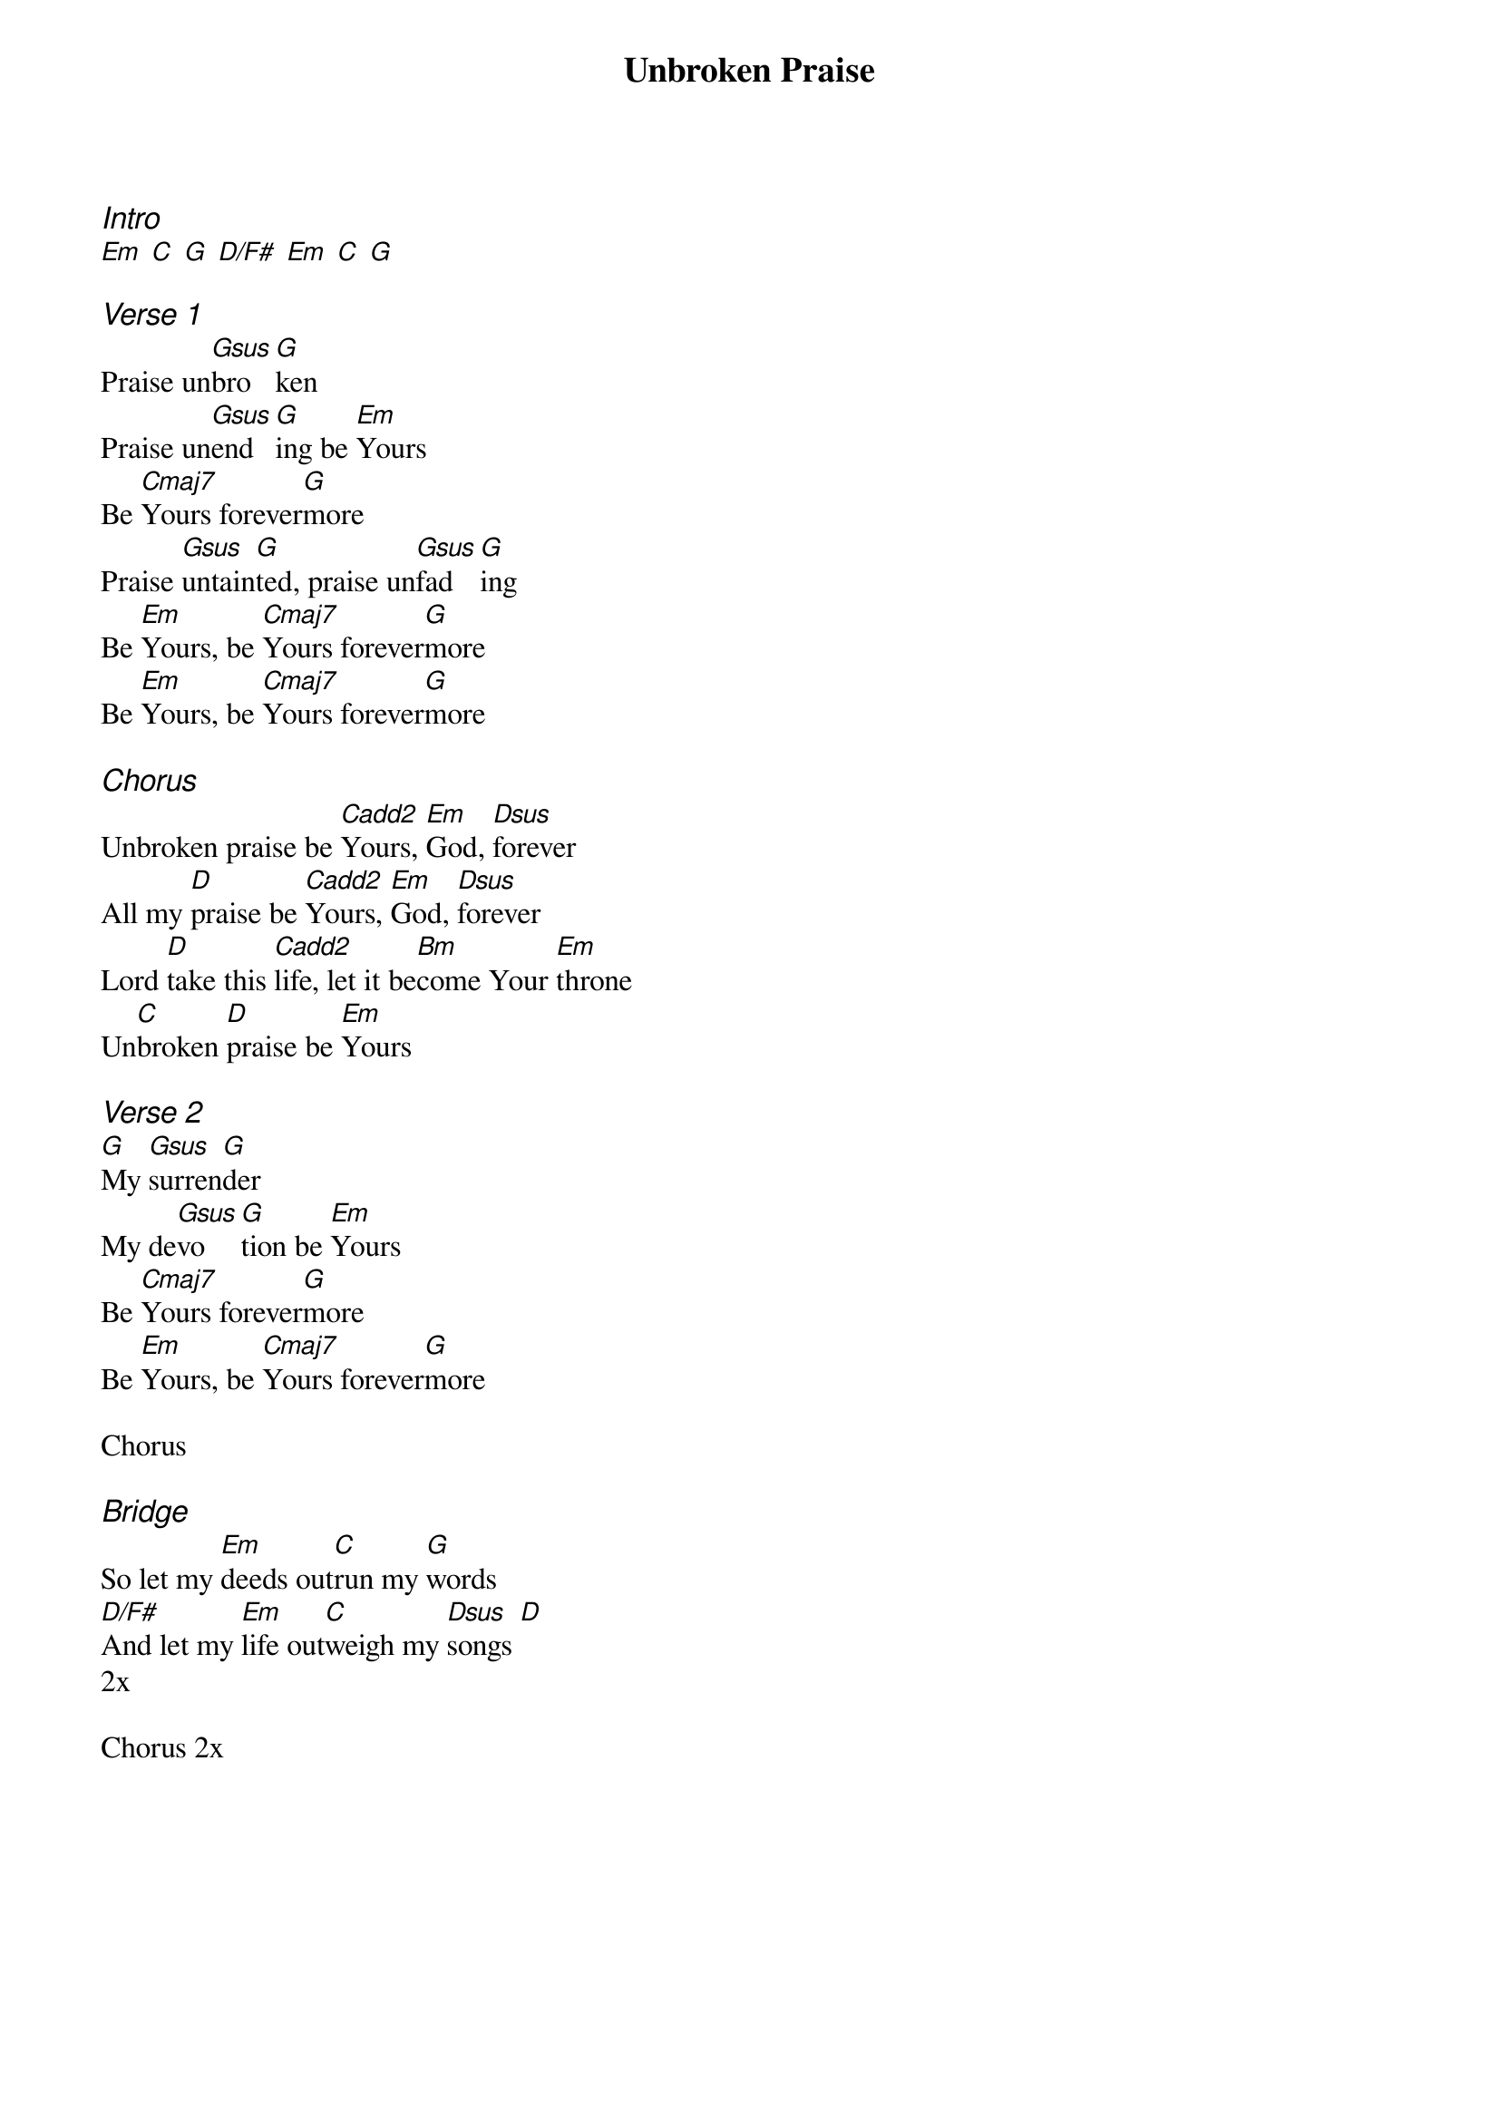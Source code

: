 {title: Unbroken Praise}
{columns: 1}
{ng}

{ci:Intro}
[Em] [C] [G] [D/F#] [Em] [C] [G]

{ci:Verse 1}
Praise un[Gsus]bro[G]ken 
Praise un[Gsus]end[G]ing be [Em]Yours
Be [Cmaj7]Yours forever[G]more
Praise [Gsus]untain[G]ted, praise un[Gsus]fad   [G]ing
Be [Em]Yours, be [Cmaj7]Yours forever[G]more
Be [Em]Yours, be [Cmaj7]Yours forever[G]more

{ci:Chorus}
Unbroken praise be [Cadd2]Yours, [Em]God, [Dsus]forever
All my [D]praise be [Cadd2]Yours, [Em]God, [Dsus]forever
Lord [D]take this [Cadd2]life, let it be[Bm]come Your [Em]throne
Un[C]broken [D]praise be [Em]Yours

{ci:Verse 2}
[G]My [Gsus]surren[G]der
My de[Gsus]vo   [G]tion be [Em]Yours
Be [Cmaj7]Yours forever[G]more
Be [Em]Yours, be [Cmaj7]Yours forever[G]more

Chorus

{ci:Bridge}
So let my [Em]deeds out[C]run my [G]words
[D/F#]And let my [Em]life out[C]weigh my [Dsus]songs [D]
2x

Chorus 2x